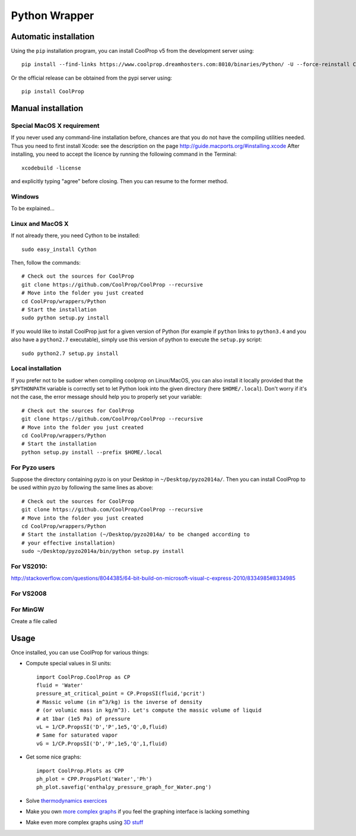 .. _Python:

**************
Python Wrapper
**************

Automatic installation
======================

Using the ``pip`` installation program, you can install CoolProp v5 from the development server using::

    pip install --find-links https://www.coolprop.dreamhosters.com:8010/binaries/Python/ -U --force-reinstall CoolProp
    
Or the official release can be obtained from the pypi server using::

    pip install CoolProp

Manual installation
===================

Special MacOS X requirement
---------------------------

If you never used any command-line installation before, chances are that you 
do not have the compiling utilities needed. Thus you need to first install 
Xcode: see the description on the page http://guide.macports.org/#installing.xcode
After installing, you need to accept the licence by running the following 
command in the Terminal::

   xcodebuild -license
   
and explicitly typing "agree" before closing. Then you can resume to the 
former method.

Windows
-------

To be explained...

Linux and MacOS X
-----------------

If not already there, you need Cython to be installed::

    sudo easy_install Cython

Then, follow the commands::

    # Check out the sources for CoolProp
    git clone https://github.com/CoolProp/CoolProp --recursive
    # Move into the folder you just created
    cd CoolProp/wrappers/Python
    # Start the installation
    sudo python setup.py install

If you would like to install CoolProp just for a given version of Python (for 
example if ``python`` links to ``python3.4`` and you also have a ``python2.7`` 
executable), simply use this version of python to execute the ``setup.py`` 
script::

    sudo python2.7 setup.py install

Local installation
------------------

If you prefer not to be sudoer when compiling coolprop on Linux/MacOS, you can 
also install it locally provided that the ``$PYTHONPATH`` variable is correctly 
set to let Python look into the given directory (here ``$HOME/.local``). Don't 
worry if it's not the case, the error message should help you to properly set 
your variable::

    # Check out the sources for CoolProp
    git clone https://github.com/CoolProp/CoolProp --recursive
    # Move into the folder you just created
    cd CoolProp/wrappers/Python
    # Start the installation
    python setup.py install --prefix $HOME/.local
    
For Pyzo users
--------------

Suppose the directory containing pyzo is on your Desktop in 
``~/Desktop/pyzo2014a/``. Then you can install CoolProp to be used within pyzo 
by following the same lines as above::

    # Check out the sources for CoolProp
    git clone https://github.com/CoolProp/CoolProp --recursive
    # Move into the folder you just created
    cd CoolProp/wrappers/Python
    # Start the installation (~/Desktop/pyzo2014a/ to be changed according to 
    # your effective installation)
    sudo ~/Desktop/pyzo2014a/bin/python setup.py install

For VS2010:
-----------

http://stackoverflow.com/questions/8044385/64-bit-build-on-microsoft-visual-c-express-2010/8334985#8334985

For VS2008
----------

For MinGW
---------

Create a file called 


Usage
=====

Once installed, you can use CoolProp for various things:

* Compute special values in SI units::

    import CoolProp.CoolProp as CP
    fluid = 'Water'
    pressure_at_critical_point = CP.PropsSI(fluid,'pcrit')
    # Massic volume (in m^3/kg) is the inverse of density 
    # (or volumic mass in kg/m^3). Let's compute the massic volume of liquid 
    # at 1bar (1e5 Pa) of pressure
    vL = 1/CP.PropsSI('D','P',1e5,'Q',0,fluid)
    # Same for saturated vapor
    vG = 1/CP.PropsSI('D','P',1e5,'Q',1,fluid)

* Get some nice graphs::

    import CoolProp.Plots as CPP
    ph_plot = CPP.PropsPlot('Water','Ph')
    ph_plot.savefig('enthalpy_pressure_graph_for_Water.png')

* Solve `thermodynamics exercices`_ 

* Make you own `more complex graphs`_ if you feel the graphing interface is lacking something

* Make even more complex graphs using `3D stuff`_ 

.. _thermodynamics exercices: https://github.com/jjfPCSI1/py4phys/blob/master/lib/T6_resolution_cycle_diesel.py
.. _more complex graphs: https://github.com/jjfPCSI1/py4phys/blob/master/lib/T6_diagramme_Ph_coolprop.py
.. _3D stuff: https://github.com/CoolProp/CoolProp/blob/master/dev/TTSE/TTSE_ranges.py



